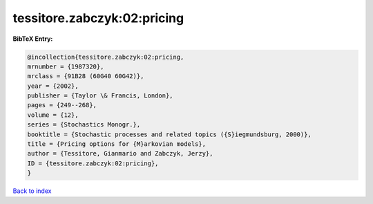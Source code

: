 tessitore.zabczyk:02:pricing
============================

.. :cite:t:`tessitore.zabczyk:02:pricing`

.. bibliography:: ../../All.bib

**BibTeX Entry:**

.. code-block:: bibtex

   @incollection{tessitore.zabczyk:02:pricing,
   mrnumber = {1987320},
   mrclass = {91B28 (60G40 60G42)},
   year = {2002},
   publisher = {Taylor \& Francis, London},
   pages = {249--268},
   volume = {12},
   series = {Stochastics Monogr.},
   booktitle = {Stochastic processes and related topics ({S}iegmundsburg, 2000)},
   title = {Pricing options for {M}arkovian models},
   author = {Tessitore, Gianmario and Zabczyk, Jerzy},
   ID = {tessitore.zabczyk:02:pricing},
   }

`Back to index <../index>`_
